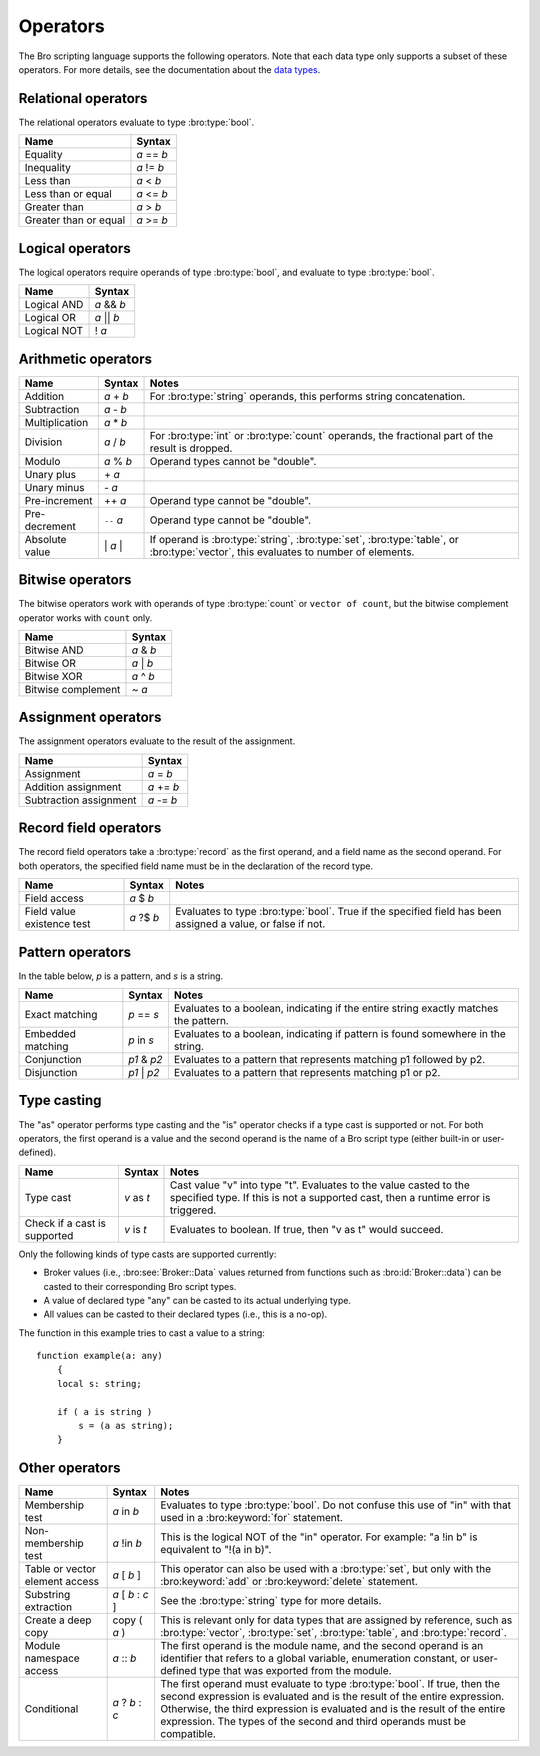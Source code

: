 Operators
=========

The Bro scripting language supports the following operators.  Note that
each data type only supports a subset of these operators.  For more
details, see the documentation about the `data types <types.html>`_.

Relational operators
--------------------

The relational operators evaluate to type :bro:type:`bool`.

+------------------------------+--------------+
| Name                         | Syntax       |
+==============================+==============+
| Equality                     | *a* == *b*   |
+------------------------------+--------------+
| Inequality                   | *a* != *b*   |
+------------------------------+--------------+
| Less than                    | *a* < *b*    |
+------------------------------+--------------+
| Less than or equal           | *a* <= *b*   |
+------------------------------+--------------+
| Greater than                 | *a* > *b*    |
+------------------------------+--------------+
| Greater than or equal        | *a* >= *b*   |
+------------------------------+--------------+


Logical operators
-----------------

The logical operators require operands of type :bro:type:`bool`, and
evaluate to type :bro:type:`bool`.

+------------------------------+--------------+
| Name                         | Syntax       |
+==============================+==============+
| Logical AND                  | *a* && *b*   |
+------------------------------+--------------+
| Logical OR                   | *a* \|\| *b* |
+------------------------------+--------------+
| Logical NOT                  | ! *a*        |
+------------------------------+--------------+


Arithmetic operators
--------------------

+------------------------------+-------------+-------------------------------+
| Name                         | Syntax      | Notes                         |
+==============================+=============+===============================+
| Addition                     | *a* + *b*   | For :bro:type:`string`        |
|                              |             | operands, this performs       |
|                              |             | string concatenation.         |
+------------------------------+-------------+-------------------------------+
| Subtraction                  | *a* - *b*   |                               |
+------------------------------+-------------+-------------------------------+
| Multiplication               | *a* \* *b*  |                               |
+------------------------------+-------------+-------------------------------+
| Division                     | *a* / *b*   | For :bro:type:`int` or        |
|                              |             | :bro:type:`count` operands,   |
|                              |             | the fractional part of the    |
|                              |             | result is dropped.            |
+------------------------------+-------------+-------------------------------+
| Modulo                       | *a* % *b*   | Operand types cannot be       |
|                              |             | "double".                     |
+------------------------------+-------------+-------------------------------+
| Unary plus                   | \+ *a*      |                               |
+------------------------------+-------------+-------------------------------+
| Unary minus                  | \- *a*      |                               |
+------------------------------+-------------+-------------------------------+
| Pre-increment                | ++ *a*      | Operand type cannot be        |
|                              |             | "double".                     |
+------------------------------+-------------+-------------------------------+
| Pre-decrement                | ``--`` *a*  | Operand type cannot be        |
|                              |             | "double".                     |
+------------------------------+-------------+-------------------------------+
| Absolute value               | \| *a* \|   | If operand is                 |
|                              |             | :bro:type:`string`,           |
|                              |             | :bro:type:`set`,              |
|                              |             | :bro:type:`table`, or         |
|                              |             | :bro:type:`vector`, this      |
|                              |             | evaluates to number           |
|                              |             | of elements.                  |
+------------------------------+-------------+-------------------------------+

Bitwise operators
-----------------

The bitwise operators work with operands of type :bro:type:`count` or
``vector of count``, but the bitwise complement operator works with ``count``
only.

+------------------------------+-------------+
| Name                         | Syntax      |
+==============================+=============+
| Bitwise AND                  | *a* & *b*   |
+------------------------------+-------------+
| Bitwise OR                   | *a* | *b*   |
+------------------------------+-------------+
| Bitwise XOR                  | *a* ^ *b*   |
+------------------------------+-------------+
| Bitwise complement           | ~ *a*       |
+------------------------------+-------------+


Assignment operators
--------------------

The assignment operators evaluate to the result of the assignment.

+------------------------------+-------------+
| Name                         | Syntax      |
+==============================+=============+
| Assignment                   | *a* = *b*   |
+------------------------------+-------------+
| Addition assignment          | *a* += *b*  |
+------------------------------+-------------+
| Subtraction assignment       | *a* -= *b*  |
+------------------------------+-------------+


Record field operators
----------------------

The record field operators take a :bro:type:`record` as the first operand,
and a field name as the second operand.  For both operators, the specified
field name must be in the declaration of the record type.

+------------------------------+-------------+-------------------------------+
| Name                         | Syntax      | Notes                         |
+==============================+=============+===============================+
| Field access                 | *a* $ *b*   |                               |
+------------------------------+-------------+-------------------------------+
| Field value existence test   | *a* ?$ *b*  | Evaluates to type             |
|                              |             | :bro:type:`bool`.             |
|                              |             | True if the specified field   |
|                              |             | has been assigned a value, or |
|                              |             | false if not.                 |
+------------------------------+-------------+-------------------------------+


Pattern operators
-----------------

In the table below, *p* is a pattern, and *s* is a string.

+------------------------------+-------------+-------------------------------+
| Name                         | Syntax      | Notes                         |
+==============================+=============+===============================+
| Exact matching               | *p* == *s*  | Evaluates to a boolean,       |
|                              |             | indicating if the entire      |
|                              |             | string exactly matches the    |
|                              |             | pattern.                      |
+------------------------------+-------------+-------------------------------+
| Embedded matching            | *p* in *s*  | Evaluates to a boolean,       |
|                              |             | indicating if pattern is      |
|                              |             | found somewhere in the string.|
+------------------------------+-------------+-------------------------------+
| Conjunction                  | *p1* & *p2* | Evaluates to a pattern that   |
|                              |             | represents matching p1        |
|                              |             | followed by p2.               |
+------------------------------+-------------+-------------------------------+
| Disjunction                  | *p1* | *p2* | Evaluates to a pattern that   |
|                              |             | represents matching p1 or p2. |
+------------------------------+-------------+-------------------------------+


Type casting
------------

The "as" operator performs type casting and the "is" operator checks if a
type cast is supported or not.  For both operators, the first operand is a
value and the second operand is the name of a Bro script type (either built-in
or user-defined).

+------------------------------+-------------+-------------------------------+
| Name                         | Syntax      | Notes                         |
+==============================+=============+===============================+
| Type cast                    | *v* as *t*  | Cast value "v" into type "t". |
|                              |             | Evaluates to the value casted |
|                              |             | to the specified type.        |
|                              |             | If this is not a supported    |
|                              |             | cast, then a runtime error is |
|                              |             | triggered.                    |
+------------------------------+-------------+-------------------------------+
| Check if a cast is supported | *v* is *t*  | Evaluates to boolean. If true,|
|                              |             | then "v as t" would succeed.  |
+------------------------------+-------------+-------------------------------+

Only the following kinds of type casts are supported currently:

- Broker values (i.e., :bro:see:`Broker::Data` values returned from
  functions such as :bro:id:`Broker::data`) can be casted to their
  corresponding Bro script types.
- A value of declared type "any" can be casted to its actual underlying type.
- All values can be casted to their declared types (i.e., this is a no-op).

The function in this example tries to cast a value to a string::

    function example(a: any)
        {
        local s: string;

        if ( a is string )
            s = (a as string);
        }


Other operators
---------------

+--------------------------------+-------------------+------------------------+
| Name                           | Syntax            | Notes                  |
+================================+===================+========================+
| Membership test                | *a* in *b*        |Evaluates to type       |
|                                |                   |:bro:type:`bool`. Do not|
|                                |                   |confuse this use of "in"|
|                                |                   |with that used in a     |
|                                |                   |:bro:keyword:`for`      |
|                                |                   |statement.              |
+--------------------------------+-------------------+------------------------+
| Non-membership test            | *a* !in *b*       |This is the logical NOT |
|                                |                   |of the "in" operator.   |
|                                |                   |For example: "a !in b"  |
|                                |                   |is equivalent to        |
|                                |                   |"!(a in b)".            |
+--------------------------------+-------------------+------------------------+
| Table or vector element access | *a* [ *b* ]       |This operator can also  |
|                                |                   |be used with a          |
|                                |                   |:bro:type:`set`, but    |
|                                |                   |only with the           |
|                                |                   |:bro:keyword:`add` or   |
|                                |                   |:bro:keyword:`delete`   |
|                                |                   |statement.              |
+--------------------------------+-------------------+------------------------+
| Substring extraction           | *a* [ *b* : *c* ] |See the                 |
|                                |                   |:bro:type:`string` type |
|                                |                   |for more details.       |
+--------------------------------+-------------------+------------------------+
| Create a deep copy             | copy ( *a* )      |This is relevant only   |
|                                |                   |for data types that are |
|                                |                   |assigned by reference,  |
|                                |                   |such as                 |
|                                |                   |:bro:type:`vector`,     |
|                                |                   |:bro:type:`set`,        |
|                                |                   |:bro:type:`table`,      |
|                                |                   |and :bro:type:`record`. |
+--------------------------------+-------------------+------------------------+
| Module namespace access        | *a* \:\: *b*      |The first operand is the|
|                                |                   |module name, and the    |
|                                |                   |second operand is an    |
|                                |                   |identifier that refers  |
|                                |                   |to a global variable,   |
|                                |                   |enumeration constant, or|
|                                |                   |user-defined type that  |
|                                |                   |was exported from the   |
|                                |                   |module.                 |
+--------------------------------+-------------------+------------------------+
| Conditional                    | *a* ? *b* : *c*   |The first operand must  |
|                                |                   |evaluate to type        |
|                                |                   |:bro:type:`bool`.       |
|                                |                   |If true, then the       |
|                                |                   |second expression is    |
|                                |                   |evaluated and is the    |
|                                |                   |result of the entire    |
|                                |                   |expression.  Otherwise, |
|                                |                   |the third expression is |
|                                |                   |evaluated and is the    |
|                                |                   |result of the entire    |
|                                |                   |expression. The types of|
|                                |                   |the second and third    |
|                                |                   |operands must be        |
|                                |                   |compatible.             |
+--------------------------------+-------------------+------------------------+

